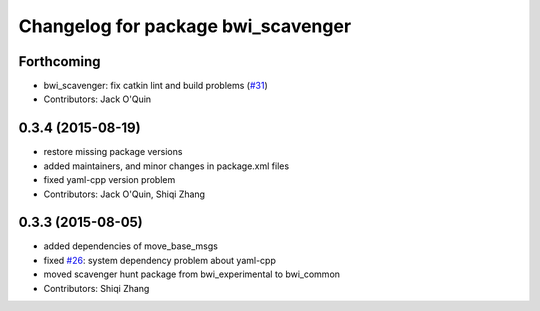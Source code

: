 ^^^^^^^^^^^^^^^^^^^^^^^^^^^^^^^^^^^
Changelog for package bwi_scavenger
^^^^^^^^^^^^^^^^^^^^^^^^^^^^^^^^^^^

Forthcoming
-----------
* bwi_scavenger: fix catkin lint and build problems (`#31 <https://github.com/utexas-bwi/bwi_common/issues/31>`_)
* Contributors: Jack O'Quin

0.3.4 (2015-08-19)
------------------
* restore missing package versions
* added maintainers, and minor changes in package.xml files
* fixed yaml-cpp version problem
* Contributors: Jack O'Quin, Shiqi Zhang

0.3.3 (2015-08-05)
------------------
* added dependencies of move_base_msgs
* fixed `#26 <https://github.com/utexas-bwi/bwi_common/issues/26>`_: system dependency problem about yaml-cpp
* moved scavenger hunt package from bwi_experimental to bwi_common
* Contributors: Shiqi Zhang
